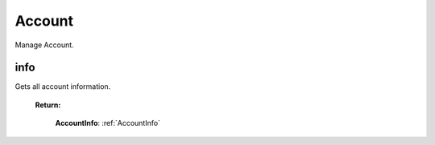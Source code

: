 **Account**
==========

Manage Account.

=========
info
=========

Gets all account information.

    **Return:**

        | **AccountInfo**: :ref:`AccountInfo`

.. code-block::
    :caption: **Example:**

        from tagoio_sdk import Resources

        resources = Resources()
        result = resources.account.info()
